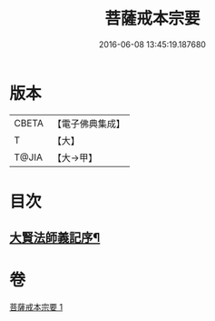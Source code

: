 #+TITLE: 菩薩戒本宗要 
#+DATE: 2016-06-08 13:45:19.187680

* 版本
 |     CBETA|【電子佛典集成】|
 |         T|【大】     |
 |     T@JIA|【大→甲】   |

* 目次
** [[file:KR6k0193_001.txt::001-0915a17][大賢法師義記序¶]]

* 卷
[[file:KR6k0193_001.txt][菩薩戒本宗要 1]]

